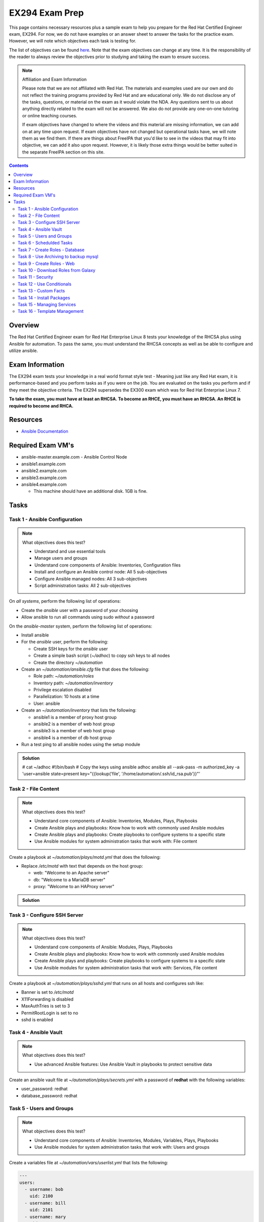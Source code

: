 EX294 Exam Prep
^^^^^^^^^^^^^^^
.. meta::
       :description: Materials to prepare for the Red Hat Certified Engineer exam

This page contains necessary resources plus a sample exam to help you prepare for the Red Hat Certified Engineer exam, EX294. For now, we do not have examples or an answer sheet to answer the tasks for the practice exam. However, we will note which objectives each task is testing for.

The list of objectives can be found `here <https://www.redhat.com/en/services/training/ex294-red-hat-certified-engineer-rhce-exam-red-hat-enterprise-linux-8?section=Objectives>`__. Note that the exam objectives can change at any time. It is the responsibility of the reader to always review the objectives prior to studying and taking the exam to ensure success.

.. note::

   Affiliation and Exam Information

   Please note that we are not affiliated with Red Hat. The materials and examples used are our own and do not reflect the training programs provided by Red Hat and are educational only. We do not disclose any of the tasks, questions, or material on the exam as it would violate the NDA. Any questions sent to us about anything directly related to the exam will not be answered. We also do not provide any one-on-one tutoring or online teaching courses.

   If exam objectives have changed to where the videos and this material are missing information, we can add on at any time upon request. If exam objectives have not changed but operational tasks have, we will note them as we find them. If there are things about FreeIPA that you'd like to see in the videos that may fit into objective, we can add it also upon request. However, it is likely those extra things would be better suited in the separate FreeIPA section on this site.

.. contents::

Overview
--------

The Red Hat Certified Engineer exam for Red Hat Enterprise Linux 8 tests your knowledge of the RHCSA plus using Ansible for automation. To pass the same, you must understand the RHCSA concepts as well as be able to configure and utilize ansible.

Exam Information
----------------

The EX294 exam tests your knowledge in a real world format style test - Meaning just like any Red Hat exam, it is performance-based and you perform tasks as if you were on the job. You are evaluated on the tasks you perform and if they meet the objective criteria. The EX294 supersedes the EX300 exam which was for Red Hat Enterprise Linux 7.

**To take the exam, you must have at least an RHCSA. To become an RHCE, you must have an RHCSA. An RHCE is required to become and RHCA.**

Resources
---------

* `Ansible Documentation <https://docs.ansible.com/>`__

Required Exam VM's
------------------

* ansible-master.example.com - Ansible Control Node
* ansible1.example.com
* ansible2.example.com
* ansible3.example.com
* ansible4.example.com

  * This machine should have an additional disk. 1GB is fine.

Tasks
-----

Task 1 - Ansible Configuration
++++++++++++++++++++++++++++++

.. note:: What objectives does this test?

   * Understand and use essential tools
   * Manage users and groups
   * Understand core components of Ansible: Inventories, Configuration files
   * Install and configure an Ansible control node: All 5 sub-objectives
   * Configure Ansible managed nodes: All 3 sub-objectives
   * Script administration tasks: All 2 sub-objectives

On *all systems*, perform the following list of operations:

* Create the *ansible* user with a password of your choosing
* Allow ansible to run all commands using sudo *without* a password

On the *ansible-master* system, perform the following list of operations:

* Install ansible
* For the *ansible* user, perform the following:

  * Create SSH keys for the *ansible* user
  * Create a simple bash script (`~/adhoc`) to copy ssh keys to all nodes
  * Create the directory `~/automation`

* Create an `~/automation/ansible.cfg` file that does the following:

  * Role path: `~/automation/roles`
  * Inventory path: `~/automation/inventory`
  * Privilege escalation disabled
  * Parallelization: 10 hosts at a time
  * User: ansible

* Create an `~/automation/inventory` that lists the following:

  * ansible1 is a member of proxy host group
  * ansible2 is a member of web host group
  * ansible3 is a member of web host group
  * ansible4 is a member of db host group

* Run a test ping to all ansible nodes using the setup module

.. admonition:: Solution
   :class: toggle

   # cat ~/adhoc
   #!/bin/bash
   # Copy the keys using ansible adhoc
   ansible all --ask-pass -m authorized_key -a 'user=ansible state=present key="{{lookup('file', '/home/automation/.ssh/id_rsa.pub'}}"'

Task 2 - File Content
+++++++++++++++++++++

.. note:: What objectives does this test?

   * Understand core components of Ansible: Inventories, Modules, Plays, Playbooks
   * Create Ansible plays and playbooks: Know how to work with commonly used Ansible modules
   * Create Ansible plays and playbooks: Create playbooks to configure systems to a specific state
   * Use Ansible modules for system administration tasks that work with: File content

Create a playbook at `~/automation/plays/motd.yml` that does the following:

* Replace `/etc/motd` with text that depends on the host group:

  * web: "Welcome to an Apache server"
  * db: "Welcome to a MariaDB server"
  * proxy: "Welcome to an HAProxy server"

.. admonition:: Solution
   :class: toggle

   .. code:: shell
      - name: /etc/motd modification
        copy:
          dest: /etc/motd
          content: |
            Welcome to an Apache server
        when: inventory_hostname in groups['web']

Task 3 - Configure SSH Server
+++++++++++++++++++++++++++++

.. note:: What objectives does this test?

   * Understand core components of Ansible: Modules, Plays, Playbooks
   * Create Ansible plays and playbooks: Know how to work with commonly used Ansible modules
   * Create Ansible plays and playbooks: Create playbooks to configure systems to a specific state
   * Use Ansible modules for system administration tasks that work with: Services, File content

Create a playbook at `~/automation/plays/sshd.yml` that runs on all hosts and configures ssh like:

* Banner is set to `/etc/motd`
* X11Forwarding is disabled
* MaxAuthTries is set to 3
* PermitRootLogin is set to no
* sshd is enabled

Task 4 - Ansible Vault
++++++++++++++++++++++

.. note:: What objectives does this test?

   * Use advanced Ansible features: Use Ansible Vault in playbooks to protect sensitive data

Create an ansible vault file at `~/automation/plays/secrets.yml` with a password of **redhat** with the following variables:

* user_password: redhat
* database_password: redhat

Task 5 - Users and Groups
+++++++++++++++++++++++++

.. note:: What objectives does this test?

   * Understand core components of Ansible: Inventories, Modules, Variables, Plays, Playbooks
   * Use Ansible modules for system administration tasks that work with: Users and groups

Create a variables file at `~/automation/vars/userlist.yml` that lists the following:

.. code:: shell

   ---
   users:
     - username: bob
       uid: 2100
     - username: bill
       uid: 2101
     - username: mary
       uid: 2201
     - username: vincent
       uid: 2202

Create a playbook at `~/automation/plays/users.yml` that uses the vault file `~/automation/plays/secrets.yml` to:

* Users whose user ID starts with *21* should be created only on the web host group
* Users whose user ID starts with *22* should be created only on the db host group
* All users should be in the *wheel* group
* All users passwords should be used from the vault (user_password)
* Shell should be `/bin/bash`
* Passwords should be SHA512
* Each user should have an SSH key (you can use the ansible keys or create their own)

.. admonition:: Solution
   :class: toggle

   .. code:: shell

      ---
      - name: Create users on hosts
        hosts: all
        become: yes
        var_files:
          - userlist.yml
          - secrets.yml

        tasks:
          - name: Create users
            when: (ansible_fqdn in groups['web'] and "21" in item.uid|string) or (ansible_fqdn in groups['db'] and "22" in item.uid|string)
            user:
              name: "{{ item.username }}"
              password: "{{ user_password|password_hash('sha512') }}"
              groups: wheel
              shell: /bin/bash
              ssh_key_file: .ssh/id_rsa
              ssh_key_bits: 2048
              uid: "{{ item.uid }}"
            loop: "{{ users }}"

Task 6 - Schedulded Tasks
+++++++++++++++++++++++++

Create a playbook at `~/automation/plays/cronjobs.yml` that runs on the proxy host group and does:

* Cronjob created for the root user that runs every hour
* Cronjob appends /var/log/time.log with the output of the `date` command

Task 7 - Create Roles - Database
++++++++++++++++++++++++++++++++

Create a role called example-mysql and store it in `~/automation/roles`. The role should perform the following:

* A primary partition number 1 of size 700MB on device `/dev/sdb` or `/dev/vdb` is created.
* The LVM volume group called vg_db is created that uses the primary partition
* lv_mysql is created of size 512MB in the volume group vg_db
* lv_mysql should be XFS formatted
* lv_mysql is permanently mounted on /mnt/mysql for backups.
* firewalld is configured to allow all incoming traffic on port TCP 3306
* mysql-server should be installed
* mysql root user password should be set from the variable database_password in `~/automation/plays/secrets.yml`
* mysql server should be started and enabled on boot
* mysql server configuration file is generated from the my.cnf.j2 Jinja2 template (template is below)

.. code:: shell

   # cat ~/automation/plays/templates/my.cnf.j2
   [mysqld]
   bind_address = REPLACE_ME_IPV4VAR_OR_FACT
   skip_name_resolve
   datadir=/var/lib/mysql
   socket=/var/lib/mysql/mysql.sock

   symbolic-links=0
   sql_mode=NO_ENGINE_SUBSTITUTION,STRICT_TRANS_TABLES 

   [mysqld_safe]
   log-error=/var/log/mysqld.log
   pid-file=/var/run/mysqld/mysqld.pid

Create the playbook `~/automation/plays/mysql.yml` that ruses that role and runs on the db host group.

.. note:: Solution
   :class: toggle

   You will use the ansible_default_ipv4.address variable to solve the template.

Task 8 - Use Archiving to backup mysql
+++++++++++++++++++++++++++++++++++++++

Create a playbook at `~/automation/plays/archive.yml` that runs on all db hosts:

* Create `/mnt/mysql/database_list.txt` that has the line: dev,test,qa,prod
* Create a gzip of the file and started at `/mnt/mysql/archive.gz`

Task 9 - Create Roles - Web
+++++++++++++++++++++++++++

Create a role called example-apache and store it in `~/automation/roles`. The role should perform the following:

* Install the packages httpd, mod_ssl, and php
* firewalld is configured to allow traffic on port 80 and 443
* The `httpd` service should be restarted each time */var/www/html/index.html* has been updated
* Create a `index.html.j2` template that creates the index file.

.. code:: shell

   # cat index.html.j2
   The address of this server is: REPLACE_ME_IPV4VAR_OR_FACT

Create a playbook `~/automation/plays/apache.yml` that uses that role only on the web host group.

.. note:: Solution
   :class: toggle

   You will use the ansible_default_ipv4.address variable to solve the template.

Task 10 - Download Roles from Galaxy
++++++++++++++++++++++++++++++++++++

Use Ansible Galaxy to download and install the `geerlingguy.haproxy` role into `~/automation/roles`.

Create a playbook at `~/automation/plays/haproxy.yml` that runs the haproxy role on the proxy host group. It must be the following:

* Load balance requests between the hosts in web
* Use roundrobin
* Backend servers should be using port 80 only
* firewalld allows port 80 traffic

To test the playbook on completion, run `curl http://ansible4.example.com`, which should output the IP address of one of the web servers. Run it again to check load balancing.

Task 11 - Security
++++++++++++++++++

Create a playbook at `~/automation/plays/selinux.yml` and does the following:

* Uses the selinux RHEL system role
* Enables httpd_can_network_connect boolean on the web group
* All changes must survive a reboot

Task 12 - Use Conditionals
++++++++++++++++++++++++++

Create a playbook at `~/automation/plays/sysctl.yml` that runs on all hosts:

* If a server has more than 2048MB of RAM, parameter of `vm.swappiness` is set to 10
* If a server has less, display an error message: **Server has less than 2GB of Physical Memory**

Task 13 - Custom Facts
++++++++++++++++++++++

Create a playbook at `~/automation/plays/facts.yml` that runs on hosts in the db group:

* A custom Ansible fact **server_role=mysql** is created and can be retrieved from ansible_local.custom.sample_exam using the setup module.

Task 14 - Install Packages
++++++++++++++++++++++++++

Create a playbook at `~/automation/plays/packages.yml` that installs packages like so:

* On proxy hosts: tcpdump, mailx
* On db hosts: lsof, mailx

Task 15 - Managing Services
+++++++++++++++++++++++++++

Create a playbook at `~/automation/plays/target.yml` that runs on the web group:

* Set default boot target to multi-user

Task 16 - Template Management
+++++++++++++++++++++++++++++

Create a playbook at `~/automation/plays/serverlist.yml` that does the following:

* Uses a `server_list.txt.j2` to create `/etc/server_list.txt` on all hosts in the db group
* Content of the file should be all inventory hosts
* The file `/etc/server_list.txt` should be owned by ansible with permissions of 600
* The SELinux context should be `net_conf_t`

